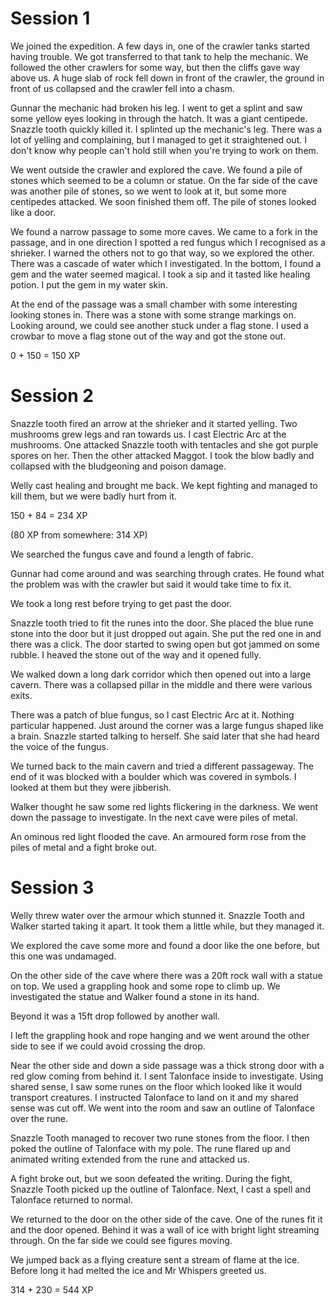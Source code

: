 * Session 1
We joined the expedition.  A few days in, one of the crawler tanks
started having trouble.  We got transferred to that tank to help the
mechanic.  We followed the other crawlers for some way, but then the
cliffs gave way above us.  A huge slab of rock fell down in front of
the crawler, the ground in front of us collapsed and the crawler fell
into a chasm.

Gunnar the mechanic had broken his leg.  I went to get a splint and
saw some yellow eyes looking in through the hatch.  It was a giant
centipede.  Snazzle tooth quickly killed it.  I splinted up the
mechanic's leg.  There was a lot of yelling and complaining, but I
managed to get it straightened out.  I don't know why people can't
hold still when you're trying to work on them.

We went outside the crawler and explored the cave.  We found a pile of
stones which seemed to be a column or statue.  On the far side of the
cave was another pile of stones, so we went to look at it, but some
more centipedes attacked.  We soon finished them off.  The pile of
stones looked like a door.

We found a narrow passage to some more caves.  We came to a fork in
the passage, and in one direction I spotted a red fungus which I
recognised as a shrieker.  I warned the others not to go that way, so
we explored the other.  There was a cascade of water which I
investigated.  In the bottom, I found a gem and the water seemed
magical.  I took a sip and it tasted like healing potion.  I put the
gem in my water skin.

At the end of the passage was a small chamber with some interesting
looking stones in.  There was a stone with some strange markings on.
Looking around, we could see another stuck under a flag stone.  I used
a crowbar to move a flag stone out of the way and got the stone out.

0 + 150 = 150 XP

* Session 2
Snazzle tooth fired an arrow at the shrieker and it started yelling.
Two mushrooms grew legs and ran towards us.  I cast Electric Arc at
the mushrooms.  One attacked Snazzle tooth with tentacles and she got
purple spores on her.  Then the other attacked Maggot.  I took the
blow badly and collapsed with the bludgeoning and poison damage.

Welly cast healing and brought me back.  We kept fighting and managed
to kill them, but we were badly hurt from it.

150 + 84 = 234 XP

(80 XP from somewhere: 314 XP)

We searched the fungus cave and found a length of fabric.

Gunnar had come around and was searching through crates.  He found
what the problem was with the crawler but said it would take time to
fix it.

We took a long rest before trying to get past the door.

Snazzle tooth tried to fit the runes into the door.  She placed the
blue rune stone into the door but it just dropped out again.  She put
the red one in and there was a click.  The door started to swing open
but got jammed on some rubble.  I heaved the stone out of the way and
it opened fully.

We walked down a long dark corridor which then opened out into a large
cavern.  There was a collapsed pillar in the middle and there were
various exits.

There was a patch of blue fungus, so I cast Electric Arc at it.
Nothing particular happened.  Just around the corner was a large
fungus shaped like a brain.  Snazzle started talking to herself.  She
said later that she had heard the voice of the fungus.

We turned back to the main cavern and tried a different passageway.
The end of it was blocked with a boulder which was covered in symbols.
I looked at them but they were jibberish.

Walker thought he saw some red lights flickering in the darkness.  We
went down the passage to investigate.  In the next cave were piles of
metal.

An ominous red light flooded the cave.  An armoured form rose from the
piles of metal and a fight broke out.

* Session 3
Welly threw water over the armour which stunned it.  Snazzle Tooth and
Walker started taking it apart.  It took them a little while, but they
managed it.

We explored the cave some more and found a door like the one before,
but this one was undamaged.

On the other side of the cave where there was a 20ft rock wall with a
statue on top.  We used a grappling hook and some rope to climb up.
We investigated the statue and Walker found a stone in its hand.

Beyond it was a 15ft drop followed by another wall.

I left the grappling hook and rope hanging and we went around the
other side to see if we could avoid crossing the drop.

Near the other side and down a side passage was a thick strong door
with a red glow coming from behind it.  I sent Talonface inside to
investigate.  Using shared sense, I saw some runes on the floor which
looked like it would transport creatures.  I instructed Talonface to
land on it and my shared sense was cut off.  We went into the room and
saw an outline of Talonface over the rune.

Snazzle Tooth managed to recover two rune stones from the floor.  I
then poked the outline of Talonface with my pole.  The rune flared up
and animated writing extended from the rune and attacked us.

A fight broke out, but we soon defeated the writing.  During the
fight, Snazzle Tooth picked up the outline of Talonface.  Next, I cast
a spell and Talonface returned to normal.

We returned to the door on the other side of the cave.  One of the
runes fit it and the door opened.  Behind it was a wall of ice with
bright light streaming through.  On the far side we could see figures
moving.

We jumped back as a flying creature sent a stream of flame at the ice.
Before long it had melted the ice and Mr Whispers greeted us.

314 + 230 = 544 XP

